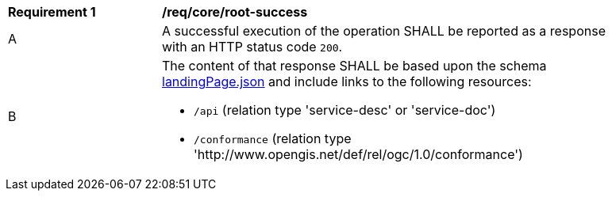 [[req_core_root-success]]
[width="90%",cols="2,6a"]
|===
^|*Requirement {counter:req-id}* |*/req/core/root-success* 
^|A |A successful execution of the operation SHALL be reported as a response with an HTTP status code `200`.
^|B |The content of that response SHALL be based upon the schema link:https://github.com/opengeospatial/oapi_common/blob/master/core/openapi/schemas/landingPage.json[landingPage.json] and include links to the following resources:

* `/api` (relation type 'service-desc' or 'service-doc')
* `/conformance` (relation type 'http://www.opengis.net/def/rel/ogc/1.0/conformance')
|===
